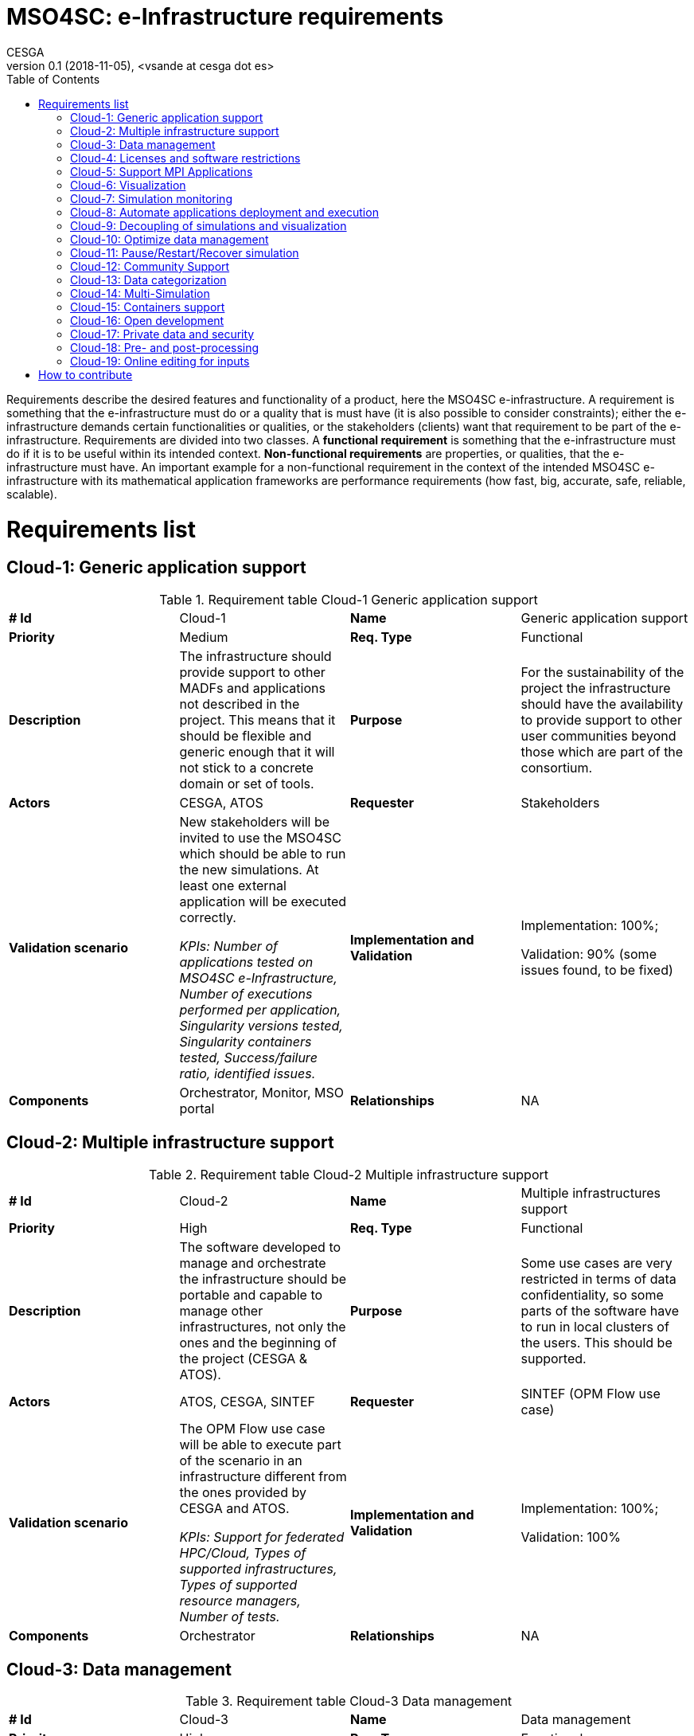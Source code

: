 = MSO4SC: e-Infrastructure requirements
CESGA
v0.1 (2018-11-05), <vsande at cesga dot es>
:toc:
:tot:


Requirements describe the desired features and functionality of a product, here the MSO4SC e-infrastructure. A requirement is something that the e-infrastructure must do or a quality that is must have (it is also possible to consider constraints); either the e-infrastructure demands certain functionalities or qualities, or the stakeholders (clients) want that requirement to be part of the e-infrastructure. Requirements are divided into two classes. A *functional requirement* is something that the e-infrastructure must do if it is to be useful within its intended context. *Non-functional requirements* are properties, or qualities, that the e-infrastructure must have. An important example for a non-functional requirement in the context of the intended MSO4SC e-infrastructure with its mathematical application frameworks are performance requirements (how fast, big, accurate, safe, reliable, scalable).


[[requirements]]
= Requirements list

== Cloud-1: Generic application support

[cols=",,,",]
.Requirement table Cloud-1 Generic application support
|==============================================================================================================================================================================================================================
a| *# Id*
 |Cloud-1 a| *Name*
 |Generic application support
a| *Priority*
 |Medium a| *Req. Type*
 |Functional
a| *Description*
 |The infrastructure should provide support to other MADFs and applications not described in the project. This means that it should be flexible and generic enough that it will not stick to a concrete domain or set of tools.
a| *Purpose*
 |For the sustainability of the project the infrastructure should have the availability to provide support to other user communities beyond those which are part of the consortium.
a| *Actors*
 |CESGA, ATOS
a| *Requester*
 |Stakeholders
a| *Validation scenario*
 |New stakeholders will be invited to use the MSO4SC which should be able to run the new simulations. At least one external application will be executed correctly. 
 
 _KPIs: Number of applications tested on MSO4SC e-Infrastructure, Number of
executions performed per application, Singularity versions tested, Singularity containers tested, Success/failure ratio, identified issues._
a| *Implementation and Validation*
 |Implementation: 100%; 
 
 Validation: 90% (some issues found, to be fixed)
a| *Components*
 |Orchestrator, Monitor, MSO portal
a| *Relationships*

 |NA
|==============================================================================================================================================================================================================================

== Cloud-2: Multiple infrastructure support

[cols=",,,",]
.Requirement table Cloud-2 Multiple infrastructure support
|=======================================================================================================================================================================================================
a| *# Id*
 |Cloud-2 a| *Name*
 |Multiple infrastructures support
a| *Priority*
 |High a| *Req. Type*
 |Functional
a| *Description*
 |The software developed to manage and orchestrate the infrastructure should be portable and capable to manage other infrastructures, not only the ones and the beginning of the project (CESGA & ATOS).
a| *Purpose*
 |Some use cases are very restricted in terms of data confidentiality, so some parts of the software have to run in local clusters of the users. This should be supported.
a| *Actors*
 |ATOS, CESGA, SINTEF
a| *Requester*
 |SINTEF (OPM Flow use case)
a| *Validation scenario*
 |The OPM Flow use case will be able to execute part of the scenario in an infrastructure different from the ones provided by CESGA and ATOS.
 
 _KPIs: Support for federated HPC/Cloud, Types of supported infrastructures, Types of supported resource managers, Number of tests._
a| *Implementation and Validation*
 |Implementation: 100%; 
 
 Validation: 100%
a| *Components*
 |Orchestrator
a| *Relationships*

 |NA
|=======================================================================================================================================================================================================

== Cloud-3: Data management

[cols=",,,",]
.Requirement table Cloud-3 Data management
|=======================================================================================================================================================================================================================================================
a|
*# Id*
 |Cloud-3 a|
*Name*
 |Data management
a|
*Priority*
 |High a|
*Req. Type*
 |Functional
a|
*Description*
 |The software developed to manage and orchestrate the infrastructure should be able to move data among different infrastructures in a secure way, especially when different parts of the application are running in different hardware infrastructures.
a|
*Purpose*
 |This functionality is needed to provide the data for the simulations and the output results in the different places where the simulations might take place
a|
*Actors*
 |CESGA, ATOS, SZE
a|
*Requester*
 |SZE (3DAirqualityprediction use case), survey
a|
*Validation scenario*
 |In the 3DAirqualityprediction use case, the application will be split in two hardware infrastructures for its execution, and all the data will be moved correctly from one infrastructure to the other one, as required by the application components.
 
 _KPIs: Number of tests, Number of infrastructures involved, Transfer rates, Application start time._
a|
*Implementation and Validation*
 |Implementation: 100%; 
 
 Validation: 90% (transfer rates reached not always as expected, but good enough in general)
a|
*Components*
 |Orchestrator
a|
*Relationships*
 |Cloud-2
|=======================================================================================================================================================================================================================================================

== Cloud-4: Licenses and software restrictions

[cols=",,,",]
.Requirement table Cloud-4 Licenses and software restrictions
|=================================================================================================================================================================================================================================================================
a|
*# Id*
 |Cloud-4 a|
*Name*
 |Cloud-4
a|
*Priority*
 |Medium a|
*Req. Type*
 |Medium
a|
*Description*
 |The software developed to manage and orchestrate the infrastructure should support proprietary software and the restrictions that it might impose.
a|
*Purpose*
 |Some use cases make use of proprietary software. This software is not installed in all the clusters because of license restrictions so the orchestration must take this in account when deploying and running the simulations
a|
*Actors*
 |CESGA, ATOS, SZE
a|
*Requester*
 |SZE (3DAirqualityprediction use case) and UNISTRA (Eye2Brain and HIFIMAGNET uses cases)
a|
*Validation scenario*
 |During the 3DAirqualityprediction, Exe2Brain and HIFIMAGNET use cases, at least one of the components deployed will be proprietary and the MSO4SC e-Infrastructure will be able to deploy and execute it without any issues related to the licensing management.
 
 _KPIs: Number of licenses managed, Types of licenses, Number of deployed applications using licenses_
a|
*Implementation and Validation*
 |Implementation: 100%; 
 
 Validation: 100%
a|
*Components*
 |Orchestrator
a|
*Relationships*

 |NA
|=================================================================================================================================================================================================================================================================

== Cloud-5: Support MPI Applications

[cols=",,,",]
.Requirement table Cloud-5 Support MPI Applications
|=================================================================================================================================================================================================================================================================
a|
*# Id*
 |Cloud-5 a|
*Name*
 |Support MPI Applications
a|
*Priority*
 |High a|
*Req. Type*
 |Functional
a|
*Description*
 |The software developed to manage and orchestrate the infrastructure should support proprietary software and the restrictions that it might impose.
a|
*Purpose*
 |Some use cases make use of proprietary software. This software is not installed in all the clusters because of license restrictions so the orchestration must take this in account when deploying and running the simulations
a|
*Actors*
 |CESGA, ATOS, SZE
a|
*Requester*
 |SZE (3DAirqualityprediction use case) and UNISTRA (Eye2Brain and HIFIMAGNET uses cases)
a|
*Validation scenario*
 |During the 3DAirqualityprediction, Exe2Brain and HIFIMAGNET use cases, at least one of the components deployed will be proprietary and the MSO4SC e-Infrastructure will be able to deploy and execute it without any issues related to the licensing management.
 
 _KPIs: Number of MADFs deployed, Number of pilots deployed, Number of times the MADFs and pilots were run, Number of failures
due to issues in the installation, Number of MPI libraries tested, Number of nodes used._
a|
*Implementation and Validation*
 |Implementation: 100%; 
 
 Validation: 100%
a|
*Components*
 |Orchestrator
a|
*Relationships*

 |NA
|=================================================================================================================================================================================================================================================================

== Cloud-6: Visualization

[cols=",,,",]
.Requirement table Cloud-6 Visualization
|====================================================================================================================================================================================================================================================================
a|
*# Id*
 |Cloud-6 a|
*Name*
 |Visualization
a|
*Priority*
 |High a|
*Req. Type*
 |Functional
a|
*Description*
 |The infrastructure should support remote visualization capabilities, so it will be possible to load the results of a simulation and watch them. The infrastructure should support an integrated use of visualization software as part of the services to the users.
a|
*Purpose*
 |Many use cases require visualization software in different parts of the simulation: pre-processing and post-processing, mainly.
a|
*Actors*
 |CESGA, ATOS, UNISTRA
a|
*Requester*
 |ZIBaffinity users, ZIB, survey
a|
*Validation scenario*
 |At least 4 pilots will use visualization tools in order to show the simulation results. Such visualization should be smoothly integrated with the rest of functionalities in the MSO Portal.
 
 _KPIs: Visualization techniques/alternatives, MADFS and Pilots requiring visualization, Formats supported, Number of
performed tests, Visualization software, Success/failure ratio._
a|
*Implementation and Validation*
 |Implementation: 100%; 
 
 Validation: 100%
a|
*Components*
 |MSO Portal
a|
*Relationships*

 |NA
|====================================================================================================================================================================================================================================================================

== Cloud-7: Simulation monitoring

[cols=",,,",]
.Requirement table Cloud-7 Simulation monitoring
|====================================================================================================================================================================================================================================================================
a|
*# Id*
 |Cloud-7 a|
*Name*
 |Simulation monitoring
a|
*Priority*
 |Medium a|
*Req. Type*
 |Functional
a|
*Description*
 |The infrastructure should support remote visualization capabilities, so it will be possible to load the results of a simulation and watch them. The infrastructure should support an integrated use of visualization software as part of the services to the users.
a|
*Purpose*
 |Many use cases require visualization software in different parts of the simulation: pre-processing and post-processing, mainly.
a|
*Actors*
 |CESGA, ATOS, UNISTRA
a|
*Requester*
 |ZIBaffinity users, ZIB, survey
a|
*Validation scenario*
 |At least 4 pilots will use visualization tools in order to show the simulation results. Such visualization should be smoothly integrated with the rest of functionalities in the MSO Portal.
 
 _KPIs: Number of infrastructures, Number of applications, Number of application metrics shown, Number of infrastructure metrics
shown, Number of tests._
a|
*Implementation and Validation*
 |Implementation: 100%; 
 
 Validation: 100%
a|
*Components*
 |MSO Portal
a|
*Relationships*

 |NA
|====================================================================================================================================================================================================================================================================

== Cloud-8: Automate applications deployment and execution

[cols=",,,",]
.Requirement table Cloud-8 Automate applications deployment and execution
|==========================================================================================================================================================================================================================================================================================================================================
a|
*# Id*
 |Cloud-8 a|
*Name*
 |Automate applications deployment and execution
a|
*Priority*
 |High a|
*Req. Type*
 |Functional
a|
*Description*
 |The MSO4SC e-Infrastructure will provide a rich GUI in order to submit jobs to HPC systems and tasks to Cloud providers. A process in the background will be responsible to prepare the application, deploy it and run it in the corresponding context (HPC and/or Cloud) without the need of user intervention in the technical aspects.
a|
*Purpose*
 |MSO4SC stakeholders do not need to be aware of the technical details when asking for the execution of an application. Therefore, MSO4SC e-Infrastructure should ease such task by abstracting the technical complexity, with the proper mechanisms running in the background.
a|
*Actors*
 |ATOS, CESGA
a|
*Requester*
 |MSO4SC partners, Stakeholders
a|
*Validation scenario*
 |All the project pilots will evaluate the functionality. Stakeholders will run the applications through a GUI from the MSO Portal, and the right deployment and execution will be done by MSO4SC in 100% of the cases (without any error related to the orchestration mechanism itself).
 
 _KPIs: Number of buttons to click to execute a simulation._
a|
*Implementation and Validation*
 |Implementation: 100%; 
 
 Validation: 100%
a|
*Components*
 |Orchestrator, MSO Portal
a|
*Relationships*

 |NA
|==========================================================================================================================================================================================================================================================================================================================================

== Cloud-9: Decoupling of simulations and visualization

[cols=",,,",]
.Requirements table Cloud-9 Decoupling of simulations and visualization
|=========================================================================================================================================================================================================================================================================================================================================================================================================================================================================================================
a|
*# Id*
 |Cloud-9 a|
*Name*
 |Decoupling of simulations and visualization
a|
*Priority*
 |Medium a|
*Req. Type*
 |Non-Functional
a|
*Description*
 |Simulations run in MSO4SC should provide the possibility to use any tool for visualization, instead of a concrete one for all the cases. This means that it will be possible to generate the simulation outcome and just download it if desired, so the stakeholders will be able to select the visualization tool they want and provide such outcome as input. All the MADFs will store simulation outcomes in a location from which the MSO Portal will be able to access to serve it to stakeholders.
a|
*Purpose*
 |MSO4SC stakeholders want to avoid vendor lock-in in the case of visualization, since each one may have their own preferences in term of post-processing and visualization tools.
a|
*Actors*
 |ATOS, CESGA, KTH, BCAM, UNISTRA, SINTEF
a|
*Requester*
 |Stakeholders
a|
*Validation scenario*
 |Several simulations will generate outcomes that can be retrieved directly by stakeholders. Such functionality will be tested separately with all the pilots, checking that in 100% of the cases it is possible to retrieve the simulation result, and use it in the desired visualization tool (after some post-processing, if required).
 
 _KPIs: Visualization alternatives, Visualization formats supported._
a|
*Implementation and Validation*
 |Implementation: 100%; 
 
 Validation: 100%
a|
*Components*
 |MSO Portal, MADFs
a|
*Relationships*
|=========================================================================================================================================================================================================================================================================================================================================================================================================================================================================================================

== Cloud-10: Optimize data management

[cols=",,,",]
.Requirements table Cloud-10 Optimize data management
|==================================================================================================================================================================================================================
a|
*# Id*
 |Cloud-10 a|
*Name*
 |Optimize Data Management
a|
*Priority*
 |High a|
*Req. Type*
 |Non Functional
a|
*Description*
 |The software developed to manage and orchestrate the infrastructure should be able to move data among different infrastructures, some of them dedicated to particular tasks so that optimise data movement times.
a|
*Purpose*
 |This functionality is needed to ensure movement of measured data of the end-user application represented on dedicated servers to the MSO4SC infrastructure while keeping good overall execution times.
a|
*Actors*
 |SZE, CESGA, ATOS
a|
*Requester*
 |external parties, SZE
a|
*Validation scenario*
 |One of the pilots should be able to show that data movement has been optimized and simplified.
 
 _KPIs: Can be automated, Supported storage endpoints, Supported data movers._
a|
*Implementation and Validation*
 |Implementation: 100%; 
 
 Validation: 100%
a|
*Components*
 |Orchestrator
a|
*Relationships*

 |3DAQP-2
|==================================================================================================================================================================================================================

== Cloud-11: Pause/Restart/Recover simulation

[cols=",,,",]
.Requirements table Cloud-11 Pause/Restart/Recover simulation
|==================================================================================================================================================================================================================================
a|
*# Id*
 |Cloud-11 a|
*Name*
 |Pause/Restart/Recover simulation
a|
*Priority*
 |High a|
*Req. Type*
 |Functional
a|
*Description*
 |The users request a way to pause or stop a simulation in order to reconfigure it and start again, from the beginning or a certain point, from an adequate GUI.
a|
*Purpose*
 |In some simulations, it is very useful to recalibrate the simulation if something is wrong or could be improved, and restart it without starting over again, especially if the resources consumed during the simulation are high.
a|
*Actors*
 |MADF owners, ATOS
a|
*Requester*
 |Stakeholders, survey
a|
*Validation scenario*
 |A modularized simulation using one of the MADFs will be stopped, reconfigured and restarted from the same point, and the results obtained will be the expected ones.
 
 _KPIs: Number of applications requiring it, Number of tests._
a|
*Implementation and Validation*
 |Implementation: 70%; 
 
 Validation: 70%
a|
*Components*
 |MADFs, MSO Portal
a|
*Relationships*

 |Cloud-7
|==================================================================================================================================================================================================================================

== Cloud-12: Community Support

[cols=",,,",]
.Requirements table Cloud-12 Community Support
|=================================================================================================================================================================================================================================================================
a|
*# Id*
 |Cloud-12 a|
*Name*
 |Community Support
a|
*Priority*
 |Medium a|
*Req. Type*
 |Functional
a|
*Description*
 |Different mechanisms should be provided to allow users an easy learning curve of MSO4SC, such as Q&A, Wikis or forums. These mechanisms will be the way to articulate the community around MSO4SC.
a|
*Purpose*
 |Stakeholders (members and no-members of the project) will have questions about how the different parts of MSO4SC work, as well as need some kind of training to start using it quickly. Such functionality will allow a higher level of software maturity (TRL).
a|
*Actors*
 |ATOS, CESGA
a|
*Requester*
 |MSO4SC partners
a|
*Validation scenario*
 |Users will be able to post/answer more than 3 questions, read and edit the wikis, and participate in, at least one learning event. The MSO Portal will reach, at least, TRL 8.
 
 _KPIs: Number of documented services, Support platforms, Support plan._
a|
*Implementation and Validation*
 |Implementation: 100%; 
 
 Validation: 100%
a|
*Components*
 |MSO Portal
a|
*Relationships*

 |NA
|=================================================================================================================================================================================================================================================================

== Cloud-13: Data categorization

[cols=",,,",]
.Requirements table Cloud-13 Data categorization
|=========================================================================================================================================================================================================================================================
a|
*# Id*
 |Cloud-13 a|
*Name*
 |Data categorization
a|
*Priority*
 |High a|
*Req. Type*
 |Functional
a|
*Description*
 |The data management system should provide a way to easily find the different datasets available and generated in the infrastructure. That means that there should be available metadata about the datasets and that a search mechanism will be in place.
a|
*Purpose*
 |MSO4SC users need to navigate through the data catalogue available in the portal, quickly finding the dataset they need.
a|
*Actors*
 |ATOS
a|
*Requester*
 |MSO4SC Partners, survey
a|
*Validation scenario*
 |Concrete datasets are found in only one query.
 
 _KPIs: Number of predefined labels, Number of custom labels used, Number of datasets, Number of pilots with published datasets._
a|
*Implementation and Validation*
 |Implementation: 100%; 
 
 Validation: 100%
a|
*Components*
 |MSO Portal
a|
*Relationships*

 |NA
|=========================================================================================================================================================================================================================================================

== Cloud-14: Multi-Simulation

[cols=",,,",]
.Requirements table Cloud-14 Multi-Simulation
|=========================================================================================================================================================================================================================================================
a|
*# Id*
 |Cloud-14 a|
*Name*
 |Multi-Simulation
a|
*Priority*
 |Medium a|
*Req. Type*
 |Functional
a|
*Description*
 |The MSO4SC e-Infrastructure should enable the possibility to run embarrassingly parallel tasks, in which multiple simulations need to be launched (sometimes varying a few parameters) in such a way they are related.
a|
*Purpose*
 |MSO4SC users may need to execute ensembled simulations (such as in the case of OPM).
a|
*Actors*
 |ATOS
a|
*Requester*
 |MSO4SC Partners, survey
a|
*Validation scenario*
 |It is possible to run several ensembled simulations successfully, in the context of one of the pilots.
 
 _KPIs: Number of ensemble applications tested, Scalability and number of jobs per application, Number of
executions per application._
a|
*Implementation and Validation*
 |Implementation: 100%; 
 
 Validation: 100%
a|
*Components*
 |MSO Portal
a|
*Relationships*

 |NA
|=========================================================================================================================================================================================================================================================

== Cloud-15: Containers support

[cols=",,,",]
.Requirements table Cloud-15 Containers support
|=======================================================================================================================================================================================================================================================
a|
*# Id*
 |Cloud-15 a|
*Name*
 |Containers support
a|
*Priority*
 |High a|
*Req. Type*
 |Non-Functional
a|
*Description*
 |The infrastructure must run HPC jobs inside containers with no significant latency.
a|
*Purpose*
 |Containers will include the application to run and the right combination of libraries and versions, in such a way it will not be necessary to reconfigure the target hardware every time an application is deployed.
a|
*Actors*
 |All MSO4SC Partners
a|
*Requester*
 |MSO4SC Partners
a|
*Validation scenario*
 |Stakeholders providing its simulations with all their dependencies packed in a container should be able to execute them without perceiving delays. There will be containers for all the pilots and the MADFs, and performance loss should be below 5%.
 
 _KPIs: Number of containerized applications, Number of execution of containerized applications, Number of containerized benchmarks, Singularity versions tested._
a|
*Implementation and Validation*
 |Implementation: 100%; 
 
 Validation: 100%
a|
*Components*
 |Orchestrator, MADFs, Pilots
a|
*Relationships*

 |NA
|=======================================================================================================================================================================================================================================================

== Cloud-16: Open development

[cols=",,,",]
.Requirements table Cloud-16 Open development
|===========================================================================================================================================
a|
*# Id*
 |Cloud-16 a|
*Name*
 |Open development
a|
*Priority*
 |High a|
*Req. Type*
 |Non-Functional
a|
*Description*
 |The infrastructure source code and the evolution of its development should be open and hosted in common public repositories (e.g. github).
a|
*Purpose*
 |Internal and external developers can collaborate and help to improve, maintain and fix the E-Infrastructure itself.
a|
*Actors*
 |MSO4SC Partners and external developers
a|
*Requester*
 |MSO4SC Partners
a|
*Validation scenario*
 |Developers community can access to the source code, submit improvements and issues.
 
 _KPIs: Number of external contributions, Number of external projects using parts of MSO4SC e-Infrastructure, Number of issues
published by external users._
a|
*Implementation and Validation*
 |Implementation: 100%; 
 
 Validation: 100%
a|
*Components*
 |Portal, orchestrator, monitor
a|
*Relationships*

 |NA
|===========================================================================================================================================

== Cloud-17: Private data and security

[cols=",,,",]
.Requirement table Cloud-17 Private data and security
|===========================================================================================================================================================================================================================================
a|
*# Id*
 |Cloud-17 a|
*Name*
 |Private data and security
a|
*Priority*
 |High a|
*Req. Type*
 |Functional
a|
*Description*
 |Users should require to work with private or confidential data for both inputs and outputs. Users can decide the visibility of the input and output data, and the e-infrastructure must ensure the required security level for these data.
a|
*Purpose*
 |The end user need the above feature to manage permissions on the inputs and outputs generated by the simulations to get control on the potential credentials or confidentials issues.
a|
*Actors*
 |CESGA, ATOS, SZE, End-users, survey
a|
*Requester*
 |All use cases
a|
*Validation scenario*
 |If the end-user does not explicitly share any particular owned file or directory, these files are only accessible for him or her. If the end user share a file or folder them will be publicly available for all users.
 
 _KPIs: Number of private datasets, Number of organization with private datasets._
a|
*Implementation and Validation*
 |Implementation: 100%; 
 
 Validation: 100%
a|
*Components*
 |Cloud, Data repository
a|
*Relationships*
 |Cloud-3, Cloud-10, Cloud-13
|===========================================================================================================================================================================================================================================

== Cloud-18: Pre- and post-processing

[cols=",,,",]
.Requirement table Cloud-18 Pre- and post-processing
|==========================================================================================================================================
a|
*# Id*
 |Cloud-18 a|
*Name*
 |Pre- and postprocessing
a|
*Priority*
 |High a|
*Req. Type*
 |Functional
a|
*Description*
 |The infrastructure should support remote as well as integrated pre- and postprocessing capabilities as part of the services to the users.
a|
*Purpose*
 |Many use cases require pre- and/or postprocessing for their simulation.
a|
*Actors*
 |CESGA, ATOS
a|
*Requester*
 |FEniCS users, survey
a|
*Validation scenario*
 |At least 1 pilot will use pre- and/or postprocessing tools for their simulation results.
 
 _KPIs: Number of pre- and postprocess tool, Number of pilots using pre- and/or postprocess tools, Number of tests with
pre- and/or postprocess tools._
a|
*Implementation and Validation*
 |Implementation: 100%; 
 
 Validation: 100%
a|
*Components*
 |MSO Portal
a|
*Relationships*

 |NA
|==========================================================================================================================================

== Cloud-19: Online editing for inputs
[cols=",,,",]
.Requirement table Cloud-19 Online editing for inputs
|==========================================================================================================================================
a|
*# Id*
 |Cloud-19 a|
*Name*
 |Online editing for inputs
a|
*Priority*
 |High a|
*Req. Type*
 |Functional
a|
*Description*
 |The portal should allow the possibility to edit the inputs as a list of text lines, in such a way that they can be used, later on, for creating several instances of the simulation with different inputs.The portal will allow to indicate that the edited file is the input for the simulation, retrieving the expected values. The initial content could be a template provided by the application developer.
a|
*Purpose*
 |Stakeholders may want to adapt their mathematical models before running their simulations, or even just parametrize them with different inputs listed in a file.
a|
*Actors*
 |CESGA, ATOS
a|
*Requester*
 |FEniCS users, maths community
a|
*Validation scenario*
 |At least 1 pilot will modify a text with the desired inputs and select it as input for a simulation, showing that a new instance is generated with the new configuration.
 
 _KPIs: Number applications using online editing, Number of files/text edited, number of runs with edited inputs._
a|
*Implementation and Validation*
 |Implementation: 100%; 
 
 Validation: 100%
a|
*Components*
 |MSO Portal
a|
*Relationships*

 |NA
|==========================================================================================================================================

[[how-to-contribute]]
= How to contribute

We use the following table to define requeriments.

[cols=",,,",]
.Requirements table template
|==================================================================================================================================================
a| *# Id*
a| ID
a| *Name*
 | Name for the requirement
a| *Priority*
a| Low/Medium/High
a| *Req. Type*
 | Functional/Non-functional
a| *Description*
 | Definition of the requirement. Describe what it is about.
a| *Purpose*
 | Reason to include the requirement. Justify why the requirement should be taken into account.
a| *Actors*
 | Actors involved in the requirement, taking into account stakeholders related to it. The ones who must deal with it.
a| *Requester*
 | List of pilots or entities which proposed or are related to the requirement and that can validate the requirement.
a| *Validation scenario*
 | Determine some validation criteria which would check that the requirement is fulfilled (i.e. small remark about the testing that should be done). List the metrics (KPIs) that should be measured.
a| *Implementation and Validation*
 | Determine percentage of the implementation of the requirements and the percentage of validation.
a| *Components*
 | Include some mapping with the parts of the high level architecture which are affected by this requirement
a| *Relationships*

 |List here those requirements related to this one
|==================================================================================================================================================

To suggest a new requirement for the e-Infrastructure, please, click on `Edit this page` (at the top right corner of this web page) and create a new pull request with the proposed requirement.

The asciidoc source code for a requirement template is shown below.

.Requirement template in asciidoc
----
[cols=",,,",]
.Requirements table template
|==================================================================================================================================================
a| *# Id*
a| ID
a| *Name*
 | Name for the requirement
a| *Priority*
a| Low/Medium/High
a| *Req. Type*
 | Functional/Non-functional
a| *Description*
 | Definition of the requirement. Describe what it is about.
a| *Purpose*
 | Reason to include the requirement. Justify why the requirement should be taken into account.
a| *Actors*
 | Actors involved in the requirement, taking into account stakeholders related to it. The ones who must deal with it.
a| *Requester*
 | List of pilots or entities which proposed or are related to the requirement and that can validate the requirement.
a| *Validation scenario*
 | Determine some validation criteria which would check that the requirement is fulfilled (i.e. small remark about the testing that should be done). List concrete  metrics (KPIs) to measure.
a| *Implementation and Validation*
 | Percentage of implementation and validation of the requirements (0% initially).
a| *Components*
 | Include some mapping with the parts of the high level architecture which are affected by this requirement
a| *Relationships*
----


